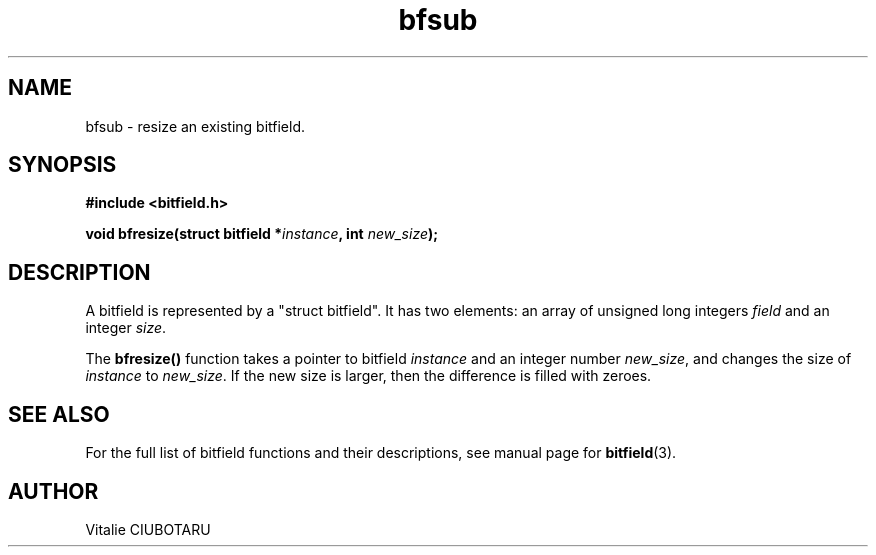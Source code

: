 .TH bfsub 3 "OCTOBER 1, 2015" "bitfield 0.1.2" "Bitfield manipulation library"
.SH NAME
bfsub \- resize an existing bitfield.
.SH SYNOPSIS
.nf
.B "#include <bitfield.h>
.sp
.BI "void bfresize(struct bitfield *"instance ", int "new_size ");
.fi
.SH DESCRIPTION
A bitfield is represented by a "struct bitfield". It has two elements: an array of unsigned long integers \fIfield\fR and an integer \fIsize\fR.
.sp
The \fBbfresize()\fR function takes a pointer to bitfield \fIinstance\fR and an integer number \fInew_size\fR, and changes the size of \fIinstance\fR to \fInew_size\fR. If the new size is larger, then the difference is filled with zeroes.
.sp
.SH "SEE ALSO"
For the full list of bitfield functions and their descriptions, see manual page for
.BR bitfield (3).
.SH AUTHOR
Vitalie CIUBOTARU


